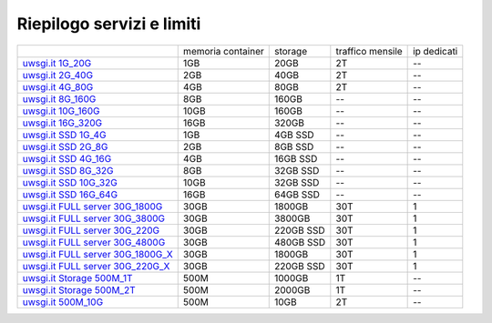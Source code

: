 --------------------------
Riepilogo servizi e limiti
--------------------------

+----------------------------------------------------------------+----------------------+------------------+-----------------------+-------------+
|                                                                |   memoria container  |     storage      |    traffico mensile   | ip dedicati |
+----------------------------------------------------------------+----------------------+------------------+-----------------------+-------------+
| `uwsgi.it 1G_20G </listino_uwsgi>`_                            |        1GB           |       20GB       |           2T          |     --      |              
+----------------------------------------------------------------+----------------------+------------------+-----------------------+-------------+
| `uwsgi.it 2G_40G </listino_uwsgi>`_                            |        2GB           |       40GB       |           2T          |     --      |
+----------------------------------------------------------------+----------------------+------------------+-----------------------+-------------+
| `uwsgi.it 4G_80G </listino_uwsgi>`_                            |        4GB           |       80GB       |           2T          |     --      |
+----------------------------------------------------------------+----------------------+------------------+-----------------------+-------------+
| `uwsgi.it 8G_160G </listino_uwsgi>`_                           |        8GB           |       160GB      |           --          |     --      |
+----------------------------------------------------------------+----------------------+------------------+-----------------------+-------------+
| `uwsgi.it 10G_160G </listino_uwsgi>`_                          |        10GB          |       160GB      |           --          |     --      |
+----------------------------------------------------------------+----------------------+------------------+-----------------------+-------------+
| `uwsgi.it 16G_320G </listino_uwsgi>`_                          |        16GB          |       320GB      |           --          |     --      |
+----------------------------------------------------------------+----------------------+------------------+-----------------------+-------------+
| `uwsgi.it SSD 1G_4G </listino_uwsgissd>`_                      |        1GB           |       4GB SSD    |           --          |     --      |
+----------------------------------------------------------------+----------------------+------------------+-----------------------+-------------+
| `uwsgi.it SSD 2G_8G </listino_uwsgissd>`_                      |        2GB           |       8GB SSD    |           --          |     --      |
+----------------------------------------------------------------+----------------------+------------------+-----------------------+-------------+
| `uwsgi.it SSD 4G_16G </listino_uwsgissd>`_                     |        4GB           |       16GB SSD   |           --          |     --      |
+----------------------------------------------------------------+----------------------+------------------+-----------------------+-------------+
| `uwsgi.it SSD 8G_32G </listino_uwsgissd>`_                     |        8GB           |       32GB SSD   |           --          |     --      |
+----------------------------------------------------------------+----------------------+------------------+-----------------------+-------------+
| `uwsgi.it SSD 10G_32G </listino_uwsgissd>`_                    |        10GB          |       32GB SSD   |           --          |     --      |
+----------------------------------------------------------------+----------------------+------------------+-----------------------+-------------+
| `uwsgi.it SSD 16G_64G </listino_uwsgissd>`_                    |        16GB          |       64GB SSD   |           --          |     --      |
+----------------------------------------------------------------+----------------------+------------------+-----------------------+-------------+
| `uwsgi.it FULL server 30G_1800G </listino_uwsgi_fullserver>`_  |        30GB          |     1800GB       |          30T          |      1      |
+----------------------------------------------------------------+----------------------+------------------+-----------------------+-------------+
| `uwsgi.it FULL server 30G_3800G </listino_uwsgi_fullserver>`_  |        30GB          |     3800GB       |          30T          |      1      |
+----------------------------------------------------------------+----------------------+------------------+-----------------------+-------------+
| `uwsgi.it FULL server 30G_220G </listino_uwsgi_fullserver>`_   |        30GB          |     220GB SSD    |          30T          |      1      |
+----------------------------------------------------------------+----------------------+------------------+-----------------------+-------------+
| `uwsgi.it FULL server 30G_4800G </listino_uwsgi_fullserver>`_  |        30GB          |     480GB SSD    |          30T          |      1      |
+----------------------------------------------------------------+----------------------+------------------+-----------------------+-------------+
| `uwsgi.it FULL server 30G_1800G_X </listino_uwsgi_fullserver>`_|        30GB          |     1800GB       |          30T          |      1      |
+----------------------------------------------------------------+----------------------+------------------+-----------------------+-------------+
| `uwsgi.it FULL server 30G_220G_X </listino_uwsgi_fullserver>`_ |        30GB          |     220GB SSD    |          30T          |      1      |
+----------------------------------------------------------------+----------------------+------------------+-----------------------+-------------+
| `uwsgi.it Storage 500M_1T </listino_uwsgi_storage>`_           |        500M          |     1000GB       |          1T           |     --      |
+----------------------------------------------------------------+----------------------+------------------+-----------------------+-------------+
| `uwsgi.it Storage 500M_2T </listino_uwsgi_storage>`_           |        500M          |     2000GB       |          1T           |     --      |
+----------------------------------------------------------------+----------------------+------------------+-----------------------+-------------+
| `uwsgi.it 500M_10G </listino_uwsgi>`_                          |        500M          |       10GB       |          2T           |     --      |              
+----------------------------------------------------------------+----------------------+------------------+-----------------------+-------------+

